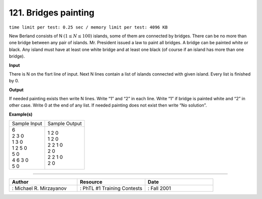 121. Bridges painting
=======================
``time limit per test: 0.25 sec / memory limit per test: 4096 KB``

New Berland consists of N :math:`(1 \le N \le 100)` islands, some of them are connected by bridges. There can be no more than one bridge between any pair of islands. Mr. President issued a law to paint all bridges. A bridge can be painted white or black. Any island must have at least one white bridge and at least one black (of course if an island has more than one bridge).

**Input**

There is N on the fisrt line of input. Next N lines contain a list of islands connected with given island. Every list is finished by 0.

**Output**

If needed painting exists then write N lines. Write “1” and “2” in each line. Write “1” if bridge is painted white and “2” in other case. Write 0 at the end of any list. If needed painting does not exist then write “No solution”.

**Example(s)**

+----------------+----------------+
|Sample Input    |Sample Output   |
+----------------+----------------+
| | 6            | | 1 2 0        |
| | 2 3 0        | | 1 2 0        |
| | 1 3 0        | | 2 2 1 0      |
| | 1 2 5 0      | | 2 0          |
| | 5 0          | | 2 2 1 0      |
| | 4 6 3 0      | | 2 0          |
| | 5 0          |                |
+----------------+----------------+

------------------------------------------

.. csv-table:: 
   :header: "Author", "Resource", "Date"
   :widths: 15, 15, 15

   ": Michael R. Mirzayanov", ": PhTL #1 Training Contests", ": Fall 2001"